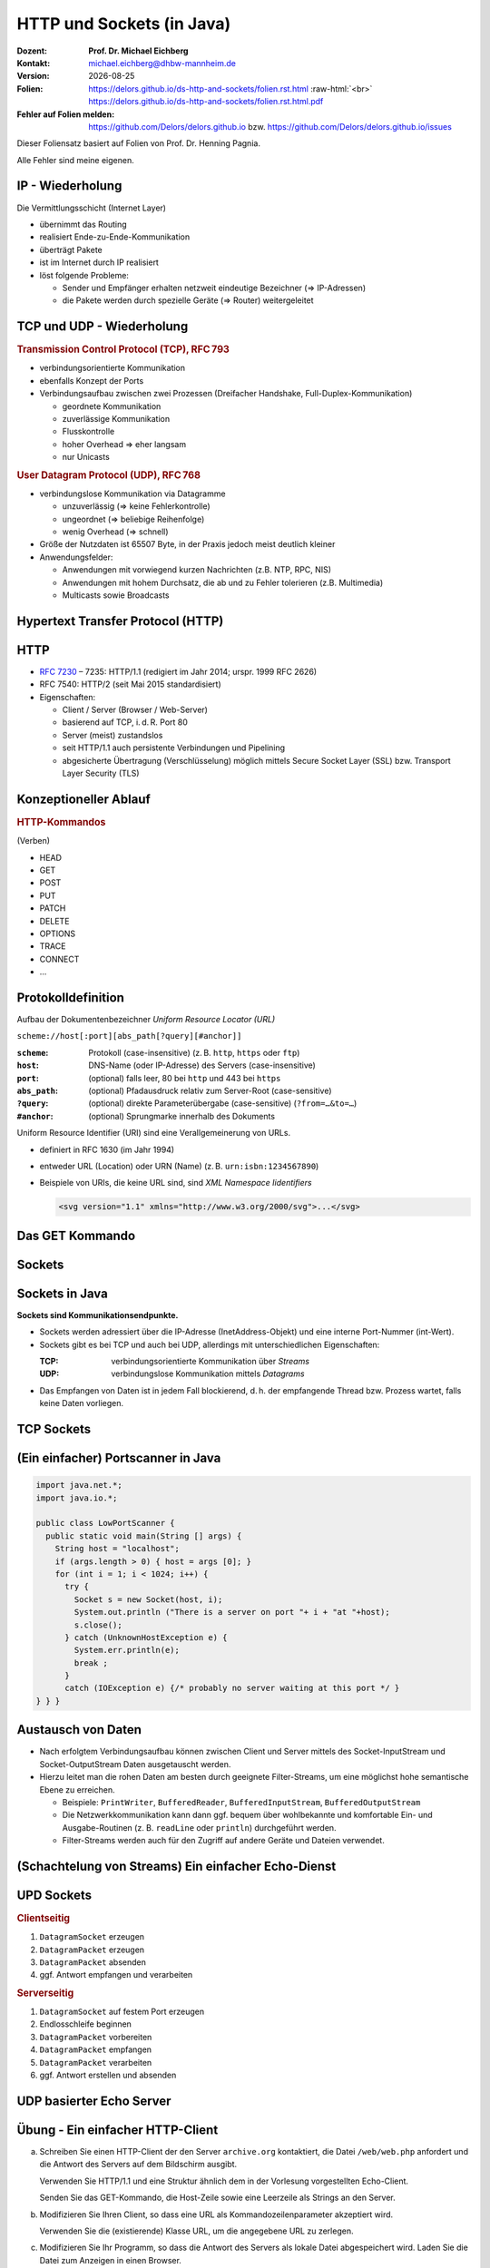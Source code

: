 .. meta:: 
    :author: Michael Eichberg
    :keywords: "HTTP", "Sockets"
    :description lang=de: HTTP und Socketprogrammierung
    :description lang=en: HTTP amd Sockets
    :id: lecture-ds-http-and-sockets
    :first-slide: last-viewed

.. |date| date::
.. |at| unicode:: 0x40

.. role:: incremental
.. role:: eng
.. role:: ger
.. role:: ger-quote
.. role:: minor
.. role:: obsolete
.. role:: dhbw-red
.. role:: dhbw-gray
.. role:: dhbw-light-gray
.. role:: the-blue
.. role:: the-green
.. role:: the-orange
.. role:: shiny-green
.. role:: shiny-red
.. role:: black
.. role:: dark-red
.. role:: huge

.. role:: raw-html(raw)
   :format: html



HTTP und Sockets (in Java)
===============================================================================

.. container:: line-above padding-bottom-1em

  :Dozent: **Prof. Dr. Michael Eichberg**
  :Kontakt: michael.eichberg@dhbw-mannheim.de
  :Version: |date|

  :Folien: 
      https://delors.github.io/ds-http-and-sockets/folien.rst.html :raw-html:`<br>`
      https://delors.github.io/ds-http-and-sockets/folien.rst.html.pdf
  :Fehler auf Folien melden:
      https://github.com/Delors/delors.github.io bzw. https://github.com/Delors/delors.github.io/issues

.. container:: footer-left tiny 

    Dieser Foliensatz basiert auf Folien von Prof. Dr. Henning Pagnia.
    
    Alle Fehler sind meine eigenen.



.. class:: smaller

IP - Wiederholung
--------------------------------------

Die Vermittlungsschicht (Internet Layer)

- übernimmt das Routing
- realisiert Ende-zu-Ende-Kommunikation
- überträgt Pakete
- ist im Internet durch IP realisiert
- löst folgende Probleme:

  - Sender und Empfänger erhalten netzweit eindeutige Bezeichner (⇒ IP-Adressen)
  - die Pakete werden durch spezielle Geräte (⇒ Router) weitergeleitet



.. class:: smaller

TCP und UDP - Wiederholung 
--------------------------------------

.. container:: two-columns

  .. container:: column

    .. rubric:: Transmission Control Protocol (TCP), RFC 793

    • verbindungsorientierte Kommunikation
    • ebenfalls Konzept der Ports
    • Verbindungsaufbau zwischen zwei Prozessen (Dreifacher Handshake, Full-Duplex-Kommunikation)

      - geordnete Kommunikation
      - zuverlässige Kommunikation
      - Flusskontrolle
      - hoher Overhead ⇒ eher langsam
      - nur Unicasts

  .. container:: column

    .. rubric:: User Datagram Protocol (UDP), RFC 768
    
    • verbindungslose Kommunikation via Datagramme

      - unzuverlässig (⇒ keine Fehlerkontrolle)
      - ungeordnet (⇒ beliebige Reihenfolge)
      - wenig Overhead (⇒ schnell)
    • Größe der Nutzdaten ist 65507 Byte, in der Praxis jedoch meist deutlich kleiner
    • Anwendungsfelder:

      .. class:: smaller

      - Anwendungen mit vorwiegend kurzen Nachrichten (z.B. NTP, RPC, NIS)
      - Anwendungen mit hohem Durchsatz, die ab und zu Fehler tolerieren (z.B. Multimedia)
      - Multicasts sowie Broadcasts



.. class:: new-section transition-scale

Hypertext Transfer Protocol (HTTP)
--------------------------------------



HTTP
--------------------------------------

• `RFC 7230 <http://www.ietf.org/rfc/rfc7230.txt>`__ – 7235: HTTP/1.1 (redigiert im Jahr 2014; urspr. 1999 RFC 2626) 
• RFC 7540: HTTP/2 (seit Mai 2015 standardisiert)
• Eigenschaften:
  
  - Client / Server (Browser / Web-Server)
  - basierend auf TCP, i. d. R. Port 80
  - Server (meist) zustandslos
  - seit HTTP/1.1 auch persistente Verbindungen und Pipelining
  - abgesicherte Übertragung (Verschlüsselung) möglich mittels Secure Socket Layer (SSL) bzw. Transport Layer Security (TLS)



Konzeptioneller Ablauf
--------------------------------------


.. container:: two-columns

  .. container:: center-child-elements

    .. image:: images/http/http.svg
      :width: 1100px

  .. container:: small

    .. rubric:: HTTP-Kommandos 
    
    (:ger-quote:`Verben`)

    - HEAD
    - GET
    - POST
    - PUT
    - PATCH
    - DELETE
    - OPTIONS
    - TRACE
    - CONNECT
    - ...



.. class:: small

Protokolldefinition
--------------------------------------

Aufbau der Dokumentenbezeichner *Uniform Resource Locator (URL)*

.. container:: text-align-center rounded-corners padding-1em dhbw-light-gray-background

  ``scheme://host[:port][abs_path[?query][#anchor]]``

:``scheme``: Protokoll (case-insensitive) (z. B. ``http``, ``https`` oder ``ftp``)
:``host``: DNS-Name (oder IP-Adresse) des Servers (case-insensitive)
:``port``: (optional) falls leer, 80 bei ``http`` und 443 bei ``https`` 
:``abs_path``: (optional) Pfadausdruck relativ zum Server-Root (case-sensitive)
:``?query``: (optional) direkte Parameterübergabe (case-sensitive) (``?from=…&to=…``)
:``#anchor``: (optional) Sprungmarke innerhalb des Dokuments

.. container:: incremental small

  Uniform Resource Identifier (URI) sind eine Verallgemeinerung von URLs.

  - definiert in RFC 1630 (im Jahr 1994)
  - entweder URL (Location) oder URN (Name) (z. B. ``urn:isbn:1234567890``)
  - Beispiele von URIs, die keine URL sind, sind *XML Namespace Iidentifiers*

    .. code:: XML 
      :class: tiny

      <svg version="1.1" xmlns="http://www.w3.org/2000/svg">...</svg>



.. class:: scriptsize

Das GET Kommando
--------------------------------------

.. stack::

  .. layer::

    - Dient dem Anfordern von HTML-Daten vom Server (Request-Methode).
    - Minimale Anfrage:
    
      :Anfrage:

        ::

          GET <Path> HTTP/1.1
          Host: <Hostname>
          Connection: close
          <Leerzeile (CRLF)>

      :Optionen:     
          - Client kann zusätzlich weitere Infos über die Anfrage sowie sich selbst senden.
          - Server sendet Status der Anfrage sowie Infos über sich selbst und ggf. die angeforderte HTML-Datei.

    - Fehlermeldungen werden ggf. vom Server ebenfalls als HTML-Daten verpackt und als Antwort gesendet.

  .. layer:: incremental

    .. rubric:: Beispiel Anfrage des Clients

    .. code:: http

      GET /web/web.php HTTP/1.1
      Host: archive.org
      **CRLF**

    .. rubric:: Beispiel Antwort des Servers

    .. code:: http

      HTTP/1.1 200 OK
      Server: nginx/1.25.1
      Date: Thu, 22 Feb 2024 19:47:11 GMT
      Content-Type: text/html; charset=UTF-8
      Transfer-Encoding: chunked
      Connection: close
      **CRLF**
      <!DOCTYPE html>
      … 
      </html>**CRLF**



.. class:: new-section transition-scale

Sockets
--------------------------------------



Sockets in Java
--------------------------------------

**Sockets sind Kommunikationsendpunkte.**

- Sockets werden adressiert über die IP-Adresse (InetAddress-Objekt) und eine interne Port-Nummer (int-Wert).
- Sockets gibt es bei TCP und auch bei UDP, allerdings mit unterschiedlichen Eigenschaften:

  :TCP: verbindungsorientierte Kommunikation über *Streams*
  :UDP: verbindungslose Kommunikation mittels *Datagrams*
- Das Empfangen von Daten ist in jedem Fall blockierend, d. h. der empfangende Thread bzw. Prozess wartet, falls keine Daten vorliegen.



TCP Sockets
--------------------------------------

.. image:: images/http/tcp_sockets.svg
    :height: 950px
    :align: center


.. supplemental::

  (1) Der Server-Prozess wartet an dem bekannten Server-Port.
  (2) Der Client-Prozess erzeugt einen privaten Socket.
  (3) Der Socket baut zum Server-Prozess eine Verbindung auf – falls der Server die Verbindung akzeptiert.
  (4) Die Kommunikation erfolgt Strom-orientiert: Für beide Parteien wird je ein Eingabestrom und ein Ausgabestrom eingerichtet, über den nun Daten ausgetauscht werden können.
  (5) Wenn alle Daten ausgetauscht wurden, schließen im Allg. beide Parteien die Verbindung.



.. class:: smaller-slide-title

(Ein einfacher) Portscanner in Java
--------------------------------------

.. code:: java
  :class: tiny

  import java.net.*;
  import java.io.*;
  
  public class LowPortScanner {
    public static void main(String [] args) {
      String host = "localhost";
      if (args.length > 0) { host = args [0]; }
      for (int i = 1; i < 1024; i++) {
        try {
          Socket s = new Socket(host, i);
          System.out.println ("There is a server on port "+ i + "at "+host);
          s.close();
        } catch (UnknownHostException e) {
          System.err.println(e);
          break ;
        }
        catch (IOException e) {/* probably no server waiting at this port */ }
  } } }



Austausch von Daten
--------------------------------------

.. class:: incremental

- Nach erfolgtem Verbindungsaufbau können zwischen Client und Server mittels des Socket-InputStream und Socket-OutputStream Daten ausgetauscht werden.
- Hierzu leitet man die rohen Daten am besten durch geeignete Filter-Streams, um eine möglichst hohe semantische Ebene zu erreichen.

  - Beispiele: ``PrintWriter``, ``BufferedReader``, ``BufferedInputStream``, ``BufferedOutputStream``
  - Die Netzwerkkommunikation kann dann ggf. bequem über wohlbekannte und komfortable Ein- und Ausgabe-Routinen (z. B. ``readLine`` oder ``println``) durchgeführt werden.
  - Filter-Streams werden auch für den Zugriff auf andere Geräte und Dateien verwendet.


.. supplemental::

  Durch die Verwendung des *Decorater-Patterns* können die Filter-Streams beliebig geschachtelt werden und vielfältig verwendet werden. Dies macht die Anwendungsprogrammierung  einfacher und erlaubt zum Beispiel das einfache Umwandeln von Zeichenketten, Datenkomprimierung, Verschlüsselung, usw.



.. class:: smaller-slide-title
  
(Schachtelung von Streams) Ein einfacher Echo-Dienst 
------------------------------------------------------

.. stack:: tiny

  .. layer::
        
    .. code:: Java

      import java.net.*;
      import java.io.*;

      public class EchoClient {
        public static void main(String[] args) throws IOException {
          BufferedReader userIn = new BufferedReader(new InputStreamReader(System.in));
          while (true) {
            String theLine = userIn.readLine();
            if (theLine.equals(".")) break;
            try (Socket s = new Socket("localhost"/*hostname*/, 7/*serverPort*/)) {
              BufferedReader networkIn = 
                  new BufferedReader(new InputStreamReader(s.getInputStream()));
              PrintWriter networkOut = new PrintWriter(s.getOutputStream());
              networkOut.println(theLine);
              networkOut.flush();
              System.out.println(networkIn.readLine());
            }
      } } }

  .. layer:: incremental

    .. code:: Java

      import java.net.*;
      import java.io.*;

      public class EchoServer {
        public static void main(String[] args) {
          BufferedReader in = null ;
          try {
            ServerSocket server = new ServerSocket(7 /*DEFAULT PORT*/);
            while (true) {
              try (Socket con = server.accept()) {
                in = new BufferedReader(new InputStreamReader(con.getInputStream()));
                PrintWriter out = new PrintWriter(con.getOutputStream());
                out.println(in.readLine()) ;
                out.flush() ;
              } catch (IOException e) { System.err.println(e); }
            } 
          } catch (IOException e) { System.err.println(e); }
      } }



UPD Sockets
--------------------------------------

.. container:: two-columns

  .. container:: column no-separator

    .. rubric:: Clientseitig

    1. ``DatagramSocket`` erzeugen
    2. ``DatagramPacket`` erzeugen 
    3. ``DatagramPacket`` absenden
    4. ggf. Antwort empfangen und verarbeiten


  .. container:: column 

    .. rubric:: Serverseitig

    1. ``DatagramSocket`` auf festem Port erzeugen
    2. Endlosschleife beginnen
    3. ``DatagramPacket`` vorbereiten
    4. ``DatagramPacket`` empfangen
    5. ``DatagramPacket`` verarbeiten
    6. ggf. Antwort erstellen und absenden



.. class:: smaller-slide-title
  
UDP basierter Echo Server
------------------------------------------------------

.. stack:: tiny

  .. code:: Java

    import java.net.*;
    import java.io.*;

    public class UDPEchoServer {
      public final static int DEFAULT_PORT = 7; // privileged port
      public static void main(String[] args) {
        try (DatagramSocket server = new DatagramSocket(DEFAULT_PORT)) {
          while(true) {
            try {
              byte[] buffer = new byte[65507]; // room for incoming message
              DatagramPacket dp = new DatagramPacket(buffer, buffer.length);
              server.receive(dp) ;
              String data = new String(dp.getData(),0,dp.getLength());
              DatagramPacket dp2 = 
                new DatagramPacket(data.getBytes(),
                  data.getBytes().length, dp.getAddress(), dp.getPort());
              server.send(dp2) ;
            } catch (IOException e) {System.err.println(e);}
        } }
    } }



.. class:: integrated-exercise transition-fade

Übung - Ein einfacher HTTP-Client
------------------------------------------------------

.. class:: list-with-explanations

(a) Schreiben Sie einen HTTP-Client der den Server ``archive.org`` kontaktiert, die Datei ``/web/web.php`` anfordert und die Antwort des Servers auf dem Bildschirm ausgibt.

    Verwenden Sie HTTP/1.1 und eine Struktur ähnlich dem in der Vorlesung vorgestellten Echo-Client.

    Senden Sie das GET-Kommando, die Host-Zeile sowie eine Leerzeile als Strings an den Server.
(b) Modifizieren Sie Ihren Client, so dass eine URL als Kommandozeilenparameter akzeptiert wird.

    Verwenden Sie die (existierende) Klasse URL, um die angegebene URL zu zerlegen.
(c) Modifizieren Sie Ihr Programm, so dass die Antwort des Servers als lokale Datei abgespeichert wird. Laden Sie die Datei zum Anzeigen in einen Browser.

    Nutzen Sie die Klasse ``FileOutputStream`` oder ``FileWriter`` zum Speichern der Datei.

    Kann Ihr Programm auch Bilddateien (z. B. "/images/logo_wayback_210x77.png") korrekt speichern?


.. protected-exercise-solution:: Ein einfacher HTTP-Client

  (a)

  .. code:: Java
  
    import java.net.*;
    import java.io.*;
    public class HTTPClient {
      public static void main(String [] args){
        BufferedReader in = null ;
        PrintWriter out = null ;
        String hostname = "archive.org";
        String filename = "/web/web.php";
        try(Socket s = new Socket(hostname ,80) ;){
          
          in = new BufferedReader(new InputStreamReader(s.getInputStream()));
          out = new PrintWriter(s.getOutputStream());
          out.println("GET "+ filename + " HTTP/1.1");
          out.println("Host: " + hostname);
          out.println("Connection: close");
          out.println() ;
          out.flush () ;
          String line = null;
          while ((line = in.readLine()) != null){
            System.out.println (line);
          }
          
        } catch(Exception e){e.printStackTrace();}
      }
    }

  (b) und (c)

  .. code:: Java

    import java.net.*;
    import java.io.*;

    public class HTTPGet {
        public static void getFile(URL url) {
            int c;
            FileOutputStream f = null;
            System.err.println("Connecting to " + url.getHost());
            try (Socket s = new Socket(url.getHost(), 80); // connect to server
                    var in = new BufferedInputStream(s.getInputStream());
                    var out = new PrintWriter(s.getOutputStream());) {
                int pos = url.getFile().lastIndexOf("/");
                System.err.println("-> new file: " + url.getFile().substring(pos + 1));
                f = new FileOutputStream(url.getFile().substring(pos + 1));
                System.err.print("** Anfordern von <" + url + "> ...");
                out.println("GET " + url + " HTTP/1.0");
                out.println("HOST: " + url.getHost());
                out.println("Connection: close");
                out.println("");
                out.flush();
                System.err.print(" request sent ");
                // skip HTTP/1.x header data up to ’CR LF CR LF’
                while (true) {
                    if (in.read() == 13) // CR
                        if (in.read() == 10) // LF
                            if (in.read() == 13) // CR
                                if (in.read() == 10) { // LF
                                    System.err.println("... removing meta data ");
                                    break; // CRLF CRLF found; content follows
                                }
                }
                while ((c = in.read()) != -1) {
                    f.write(c); // store data into local file
                    System.err.print((char) c);
                }
                f.close();
                System.err.println(" ... done.");

            } catch (Exception e) {
                System.err.println(e);
            }
        }

        /**
        * Downloads a file from a given URL. (Example: "java HTTPGet.java http://www.google.de/index.html")
        * 
        * @param args URL of the file to be downloaded. E.g.,
        *             "http://archive.org/web/web.php".
        *              
        */
        public static void main(String args[]) {
            try {
                if (args.length < 1) {
                    System.err.println("[ERROR] URL missing.");
                    System.out.println("java HttpGet.java <url>");
                    System.exit(-1);
                } else {
                    URL myUrl = URI.create(args[0]).toURL();
                    getFile(myUrl);
                }
            } catch (MalformedURLException e) {
                System.err.println("Invalid URL: " + e);
                System.exit(-2);
            }
        }
    }



.. class:: integrated-exercise

Übung - Protokollaggregation
------------------------------------------------------

Schreiben Sie ein UDP-basiertes Java-Programm mit dem sich Protokoll-Meldungen auf einem Server
zentral anzeigen lassen. Das Programm soll aus mehreren Clients und einem Server bestehen. Jeder
Client liest von der Tastatur eine Eingabezeile in Form eines Strings ein, der dann sofort zum Server gesendet wird. Der Server wartet auf Port 4999 und empfängt die Meldungen beliebiger Clients, die er dann unmittelbar auf den Bildschirm ausgibt.

.. protected-exercise-solution:: UDP basierter Syslog-Server und Client
    
  .. code:: Java

    import java.net.*;

    public class SyslogServer {
        public final static int DEFAULT_PORT = 4999;
        public final static int MAX_PACKET_SIZE = 65507;

        public static void main(String[] args) {
            try (
                    var socket = new DatagramSocket(DEFAULT_PORT);) {
                System.out.println("∗∗∗ SyslogServer ***");
                while (true) {
                    try {
                        byte[] buffer = new byte[MAX_PACKET_SIZE];
                        DatagramPacket dp = new DatagramPacket(buffer, buffer.length);
                        socket.receive(dp); // wait for new message
                        String s = new String(dp.getData(), 0, dp.getLength());
                        System.out.println("[" + dp.getAddress() +
                                ":" + dp.getPort() + "] " + s);
                    } catch (Exception e) {
                        System.err.println(e);
                    }
                } // while
            } catch (Exception e) {
                System.err.println(e);
            }
        }
    }

  .. code:: Java

    import java.net.*;
    import java.io.*;

    class SyslogClient {
        public final static int DEFAULT_SERVER_PORT = 4999;
        public final static int MAX_PACKET_SIZE = 65507;

        public static void main(String[] args) {
            final String hostname = "localhost";
            try (final var socket = new DatagramSocket();) {
                InetAddress host = InetAddress.getByName(hostname);
                BufferedReader userIn = new BufferedReader(new InputStreamReader(System.in));
                System.out.println("[INFO] SyslogClient: type message to send or <CTRL + d> for exit.");
                do {
                    System.out.print("> "); // user prompt
                    String s = userIn.readLine();
                    if (s == null)
                        break; // CTRL+d has been pressed
                    byte[] data = s.getBytes();
                    if (data.length > MAX_PACKET_SIZE)
                        System.err.println("Message too large.");
                    DatagramPacket dp = new DatagramPacket(data, data.length, host, DEFAULT_SERVER_PORT);
                    socket.send(dp);
                } while (true);
            } catch (Exception e) {
                System.err.println(e);
            }
        }
    }